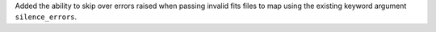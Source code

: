 Added the ability to skip over errors raised when passing invalid fits files to map using the existing keyword argument ``silence_errors``.
